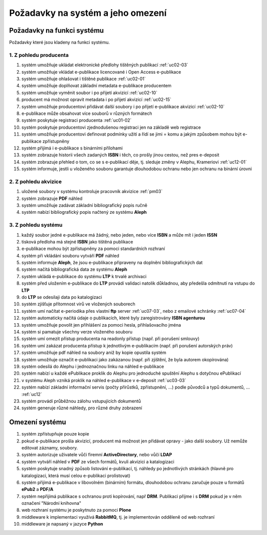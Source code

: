 Požadavky na systém a jeho omezení
----------------------------------------------------------------------------------------------------

Požadavky na funkci systému
...................................................

Požadavky které jsou kladeny na funkci systému.

1. Z pohledu producenta
~~~~~~~~~~~~~~~~~~~~~~~~~~~~~~~~~~~~~~~

#. systém umožňuje ukládat elektronické předlohy tištěných publikací :ref:`uc02-03`
#. systém umožňuje vkládat e-publikace licencované i Open Access e-publikace
#. systém umožňuje ohlašovat i tištěné publikace :ref:`uc02-01`
#. systém umožňuje doplňovat základní metadata e-publikace producentem
#. systém umožňuje vyměnit soubor i po přijetí akvizicí :ref:`uc02-10`
#. producent má možnost opravit metadata i po přijetí akvizicí :ref:`uc02-15`
#. systém umožňuje producentovi přidávat další soubory i po přijetí e-publikace akvizicí  :ref:`uc02-10`
#. e-publikace může obsahovat více souborů v různých formátech
#. systém poskytuje registraci producenta :ref:`uc01-02`
#. systém poskytuje producentovi zjednodušenou registraci jen na základě web registrace
#. systém umožňuje producentovi definovat podmínky užití a řídí se jimi = komu a jakým způsobem mohou být e-publikace zpřístupněny
#. systém přijímá i e-publikace s binárními přílohami
#. systém zobrazuje historii všech zadaných **ISBN** i těch, co prošly jinou cestou, než pres e-deposit
#. systém zobrazuje přehled o tom, co se s e-publikací děje, tj. sleduje změny v Alephu, Krameriovi :ref:`uc12-01`
#. systém informuje, jestli u vloženého souboru garantuje dlouhodobou ochranu
   nebo jen ochranu na binární úrovni

2. Z pohledu akvizice
~~~~~~~~~~~~~~~~~~~~~~~~

#. uložené soubory v systému kontroluje pracovník akvizice  :ref:`pm03`
#. systém zobrazuje **PDF** náhled
#. systém umožňuje zadávat základní bibliografický popis ručně
#. systém nabízí bibliografický popis načtený ze systému **Aleph**

3. Z pohledu systému
~~~~~~~~~~~~~~~~~~~~~~

#. každý soubor jedné e-publikace má žádný, nebo jeden, nebo více **ISBN** a může mít i jeden **ISSN**
#. tisková předloha má stejné **ISBN** jako tištěná publikace
#. e-publikace mohou být zpřístupněny za pomoci standardních rozhraní
#. systém při vkládání souboru vytváří **PDF** náhled 
#. systém informuje **Aleph**, že jsou e-publikace připraveny na doplnění bibliografických dat
#. systém načítá bibliografická data ze systému **Aleph**
#. systém ukládá e-publikace do systému **LTP** k trvalé archivaci
#. systém před uložením e-publikace do **LTP** provádí validaci natolik důkladnou, aby předešla odmítnutí na vstupu do **LTP**
#. do **LTP** se odesilaji data po katalogizaci
#. systém zjišťuje přítomnost virů ve vložených souborech
#. systém umí načítat e-periodika přes vlastní **ftp** server :ref:`uc07-03`, nebo z emailové schránky :ref:`uc07-04`
#. systém automaticky načítá údaje o publikacích, které byly zaregistrovány **ISBN agenturou**
#. systém umožňuje povolit jen přihlášení za pomoci hesla, přihlašovacího jména
#. systém si pamatuje všechny verze vloženého souboru
#. systém umí omezit přístup producenta na readonly přístup (např. při porušení smlouvy)
#. systém umí zakázat producenta přístup k jednotlivým e-publikacím (např. při porušení autorských práv)
#. systém umožňuje pdf náhled na soubory aniž by kopie opustila systém
#. systém umožňuje označit e-publikaci jako zakázanou (např. při zjištění, že byla autorem okopírována)
#. systém odesílá do Alephu i jednoznačnou linku na náhled e-publikace
#. systém nabízí u každé ePublikace proklik do Alephu pro jednoduché spuštění Alephu s dotyčnou ePublikací
#. v systému Aleph vzniká proklik na náhled e-publikace v e-deposit :ref:`uc03-03`
#. systém nabízí základní informační servis (počty přírůstků, zpřístupnění, ...) podle původců a typů dokumentů, ... :ref:`uc12`
#. systém provádí průběžnou zálohu vstupujících dokumentů
#. systém generuje různé náhledy, pro různé druhy zobrazení

Omezení systému
............................

#. systém zpřístupňuje pouze kopie
#. pokud e-publikace prošla akvizicí, producent má možnost jen přidávat opravy - jako další soubory. 
   Už nemůže editovat záznamy, soubory.
#. systém autorizuje uživatele vůči firemní **ActiveDirectory**, nebo vůčí **LDAP**
#. systém vytváří náhled v **PDF** ze všech formátů, kvuli akvizici a katalogizaci
#. systém poskytuje snadný způsob listování e-publikací, tj. náhledy po jednotlivých stránkách (hlavně pro katalogizaci, která musí celou e-publikaci prolistovat)
#. systém přijímá e-publikace v libovolném (binárním) formátu, dlouhodobou ochranu zaručuje pouze u formátů **ePub2** a **PDF/A**
#. systém nepřijímá publikace s ochranou proti kopírování, např **DRM**. 
   Publikaci přijme i s **DRM** pokud je v něm označení "Národní knihovna"
#. web rozhraní systému je poskytnuto za pomoci **Plone**
#. middleware k implementaci využívá **RabbitMQ**, tj. je implementován odděleně od web rozhraní
#. middleware je napsaný v jazyce **Python**

.. raw:: html

	<div id="disqus_thread"></div>
	<script type="text/javascript">
        /* * * CONFIGURATION VARIABLES: EDIT BEFORE PASTING INTO YOUR WEBPAGE * * */
        var disqus_shortname = 'edeposit'; // required: replace example with your forum shortname

        /* * * DON'T EDIT BELOW THIS LINE * * */
        (function() {
            var dsq = document.createElement('script'); dsq.type = 'text/javascript'; dsq.async = true;
            dsq.src = '//' + disqus_shortname + '.disqus.com/embed.js';
            (document.getElementsByTagName('head')[0] || document.getElementsByTagName('body')[0]).appendChild(dsq);
        })();
	</script>
	<noscript>Please enable JavaScript to view the <a href="http://disqus.com/?ref_noscript">comments powered by Disqus.</a></noscript>
	<a href="http://disqus.com" class="dsq-brlink">comments powered by <span class="logo-disqus">Disqus</span></a>
    
